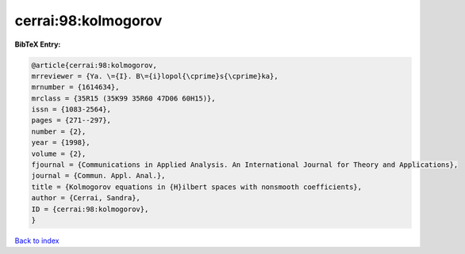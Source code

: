 cerrai:98:kolmogorov
====================

.. :cite:t:`cerrai:98:kolmogorov`

.. bibliography:: ../../All.bib

**BibTeX Entry:**

.. code-block:: bibtex

   @article{cerrai:98:kolmogorov,
   mrreviewer = {Ya. \={I}. B\={i}lopol{\cprime}s{\cprime}ka},
   mrnumber = {1614634},
   mrclass = {35R15 (35K99 35R60 47D06 60H15)},
   issn = {1083-2564},
   pages = {271--297},
   number = {2},
   year = {1998},
   volume = {2},
   fjournal = {Communications in Applied Analysis. An International Journal for Theory and Applications},
   journal = {Commun. Appl. Anal.},
   title = {Kolmogorov equations in {H}ilbert spaces with nonsmooth coefficients},
   author = {Cerrai, Sandra},
   ID = {cerrai:98:kolmogorov},
   }

`Back to index <../index>`_

